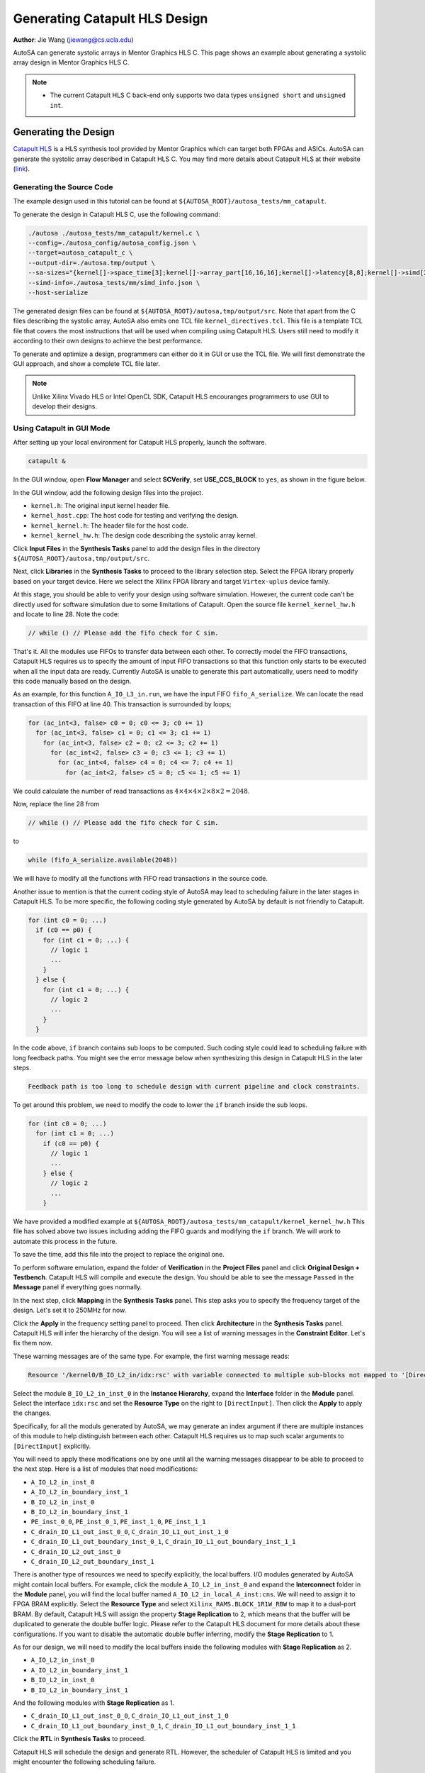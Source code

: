 Generating Catapult HLS Design
==============================

**Author**: Jie Wang (jiewang@cs.ucla.edu)

AutoSA can generate systolic arrays in Mentor Graphics HLS C. This page shows an example 
about generating a systolic array design in Mentor Graphics HLS C.

.. note::

    * The current Catapult HLS C back-end only supports two data types ``unsigned short`` and ``unsigned int``.    

Generating the Design
---------------------

`Catapult HLS <https://www.mentor.com/hls-lp/catapult-high-level-synthesis/>`_ is a HLS 
synthesis tool provided by Mentor Graphics which can target both FPGAs and ASICs.
AutoSA can generate the systolic array described in Catapult HLS C.
You may find more details about Catapult HLS at their website (`link <https://www.mentor.com/hls-lp/catapult-high-level-synthesis/>`_).

Generating the Source Code
^^^^^^^^^^^^^^^^^^^^^^^^^^
The example design used in this tutorial can be found at ``${AUTOSA_ROOT}/autosa_tests/mm_catapult``.

To generate the design in Catapult HLS C, use the following command:

.. code:: bash

    ./autosa ./autosa_tests/mm_catapult/kernel.c \
    --config=./autosa_config/autosa_config.json \
    --target=autosa_catapult_c \
    --output-dir=./autosa.tmp/output \
    --sa-sizes="{kernel[]->space_time[3];kernel[]->array_part[16,16,16];kernel[]->latency[8,8];kernel[]->simd[2]}" \
    --simd-info=./autosa_tests/mm/simd_info.json \
    --host-serialize

The generated design files can be found at ``${AUTOSA_ROOT}/autosa,tmp/output/src``.
Note that apart from the C files describing the systolic array, AutoSA also emits one TCL file ``kernel_directives.tcl``.
This file is a template TCL file that covers the most instructions that will be used when compiling using Catapult HLS.
Users still need to modify it according to their own designs to achieve the best performance.

To generate and optimize a design, programmers can either do it in GUI or use the TCL file.
We will first demonstrate the GUI approach, and show a complete TCL file later.

.. note::

    Unlike Xilinx Vivado HLS or Intel OpenCL SDK, Catapult HLS encouranges programmers 
    to use GUI to develop their designs.

Using Catapult in GUI Mode
^^^^^^^^^^^^^^^^^^^^^^^^^^

After setting up your local environment for Catapult HLS properly, launch the software.

.. code:: bash

    catapult &

In the GUI window, open **Flow Manager** and select **SCVerify**, set **USE_CCS_BLOCK** to ``yes``,
as shown in the figure below.

.. image:: images/catapult_0.png
    :align: center

In the GUI window, add the following design files into the project. 

* ``kernel.h``: The original input kernel header file.
* ``kernel_host.cpp``: The host code for testing and verifying the design.
* ``kernel_kernel.h``: The header file for the host code.
* ``kernel_kernel_hw.h``: The design code describing the systolic array kernel.

Click **Input Files** in the **Synthesis Tasks** panel to add the design files in the directory ``${AUTOSA_ROOT}/autosa,tmp/output/src``.

.. image:: images/catapult_1.png
    :align: center

.. image:: images/catapult_2.png
    :align: center    

Next, click **Libraries** in the **Synthesis Tasks** to proceed to the library selection step.
Select the FPGA library properly based on your target device.
Here we select the Xilinx FPGA library and target ``Virtex-uplus`` device family. 

.. image:: images/catapult_3.png
    :align: center  

At this stage, you should be able to verify your design using software simulation.
However, the current code can't be directly used for software simulation due to some limitations of Catapult.
Open the source file ``kernel_kernel_hw.h`` and locate to line 28. Note the code:

.. code:: c:

    // while () // Please add the fifo check for C sim.

That's it. All the modules use FIFOs to transfer data between each other.
To correctly model the FIFO transactions, Catapult HLS requires us to specify the amount of 
input FIFO transactions so that this function only starts to be executed when all the 
input data are ready. Currently AutoSA is unable to generate this part automatically, 
users need to modify this code manually based on the design.

As an example, for this function ``A_IO_L3_in.run``, we have the input FIFO ``fifo_A_serialize``.
We can locate the read transaction of this FIFO at line 40. 
This transaction is surrounded by loops;

.. code:: c

    for (ac_int<3, false> c0 = 0; c0 <= 3; c0 += 1)
      for (ac_int<3, false> c1 = 0; c1 <= 3; c1 += 1)
        for (ac_int<3, false> c2 = 0; c2 <= 3; c2 += 1)
          for (ac_int<2, false> c3 = 0; c3 <= 1; c3 += 1)
            for (ac_int<4, false> c4 = 0; c4 <= 7; c4 += 1)
              for (ac_int<2, false> c5 = 0; c5 <= 1; c5 += 1)

We could calculate the number of read transactions as :math:`4\times 4\times 4\times 2\times 8\times 2 = 2048`.

Now, replace the line 28 from

.. code:: c

    // while () // Please add the fifo check for C sim.

to 

.. code:: c

    while (fifo_A_serialize.available(2048))

We will have to modify all the functions with FIFO read transactions in the source code.

Another issue to mention is that the current coding style of AutoSA may lead to scheduling failure in the later 
stages in Catapult HLS. To be more specific, the following coding style generated by AutoSA by default 
is not friendly to Catapult.

.. code:: c

    for (int c0 = 0; ...)
      if (c0 == p0) {
        for (int c1 = 0; ...) {
          // logic 1
          ...
        }
      } else {
        for (int c1 = 0; ...) {
          // logic 2
          ...
        }
      }

In the code above, ``if`` branch contains sub loops to be computed. 
Such coding style could lead to scheduling failure with long feedback paths.
You might see the error message below when synthesizing this design in Catapult HLS in the later steps.

.. code:: bash

    Feedback path is too long to schedule design with current pipeline and clock constraints.

To get around this problem, we need to modify the code to lower the ``if`` branch inside the sub loops.

.. code:: c

    for (int c0 = 0; ...)
      for (int c1 = 0; ...)
        if (c0 == p0) {
          // logic 1
          ...
        } else {
          // logic 2
          ...
        }

We have provided a modified example at ``${AUTOSA_ROOT}/autosa_tests/mm_catapult/kernel_kernel_hw.h``    
This file has solved above two issues including adding the FIFO guards and modifying the ``if`` branch.
We will work to automate this process in the future.

To save the time, add this file into the project to replace the original one.

To perform software emulation, expand the folder of **Verification** in the **Project Files** panel and 
click **Original Design + Testbench**. Catapult HLS will compile and execute the design.
You should be able to see the message ``Passed`` in the **Message** panel if everything goes normally.

.. image:: images/catapult_4.png
    :align: center 

In the next step, click **Mapping** in the **Synthesis Tasks** panel.
This step asks you to specify the frequency target of the design.
Let's set it to 250MHz for now.

.. image:: images/catapult_5.png
    :align: center 

Click the **Apply** in the frequency setting panel to proceed.
Then click **Architecture** in the **Synthesis Tasks** panel.
Catapult HLS will infer the hierarchy of the design.
You will see a list of warning messages in the **Constraint Editor**. 
Let's fix them now.

.. image:: images/catapult_6.png
    :align: center 

These warning messages are of the same type. For example, the first warning message reads:

.. code:: text

    Resource '/kernel0/B_IO_L2_in/idx:rsc' with variable connected to multiple sub-blocks not mapped to '[DirectInput]'

Select the module ``B_IO_L2_in_inst_0`` in the **Instance Hierarchy**, expand the **Interface** folder in 
the **Module** panel. Select the interface ``idx:rsc`` and set the **Resource Type** on the right to 
``[DirectInput]``. Then click the **Apply** to apply the changes.

.. image:: images/catapult_7.png
    :align: center 

Specifically, for all the moduls generated by AutoSA, we may generate an index argument if there are 
multiple instances of this module to help distinguish between each other.
Catapult HLS requires us to map such scalar arguments to ``[DirectInput]`` explicitly.

You will need to apply these modifications one by one until all the warning messages disappear to be 
able to proceed to the next step. Here is a list of modules that need modifications:

* ``A_IO_L2_in_inst_0``
* ``A_IO_L2_in_boundary_inst_1``
* ``B_IO_L2_in_inst_0``
* ``B_IO_L2_in_boundary_inst_1``
* ``PE_inst_0_0``, ``PE_inst_0_1``, ``PE_inst_1_0``, ``PE_inst_1_1``
* ``C_drain_IO_L1_out_inst_0_0``, ``C_drain_IO_L1_out_inst_1_0``
* ``C_drain_IO_L1_out_boundary_inst_0_1``, ``C_drain_IO_L1_out_boundary_inst_1_1``
* ``C_drain_IO_L2_out_inst_0``
* ``C_drain_IO_L2_out_boundary_inst_1``

There is another type of resources we need to specify explicitly, the local buffers.
I/O modules generated by AutoSA might contain local buffers.
For example, click the module ``A_IO_L2_in_inst_0`` and expand the **Interconnect** folder 
in the **Module** panel, you will find the local buffer named ``A_IO_L2_in_local_A_inst:cns``.
We will need to assign it to FPGA BRAM explicitly. Select the **Resource Type** and select 
``Xilinx_RAMS.BLOCK_1R1W_RBW`` to map it to a dual-port BRAM. By default, Catapult HLS
will assign the property **Stage Replication** to 2, which means that the buffer will be duplicated to generate 
the double buffer logic. Please refer to the Catapult HLS document for more details about these configurations.
If you want to disable the automatic double buffer inferring, modify the **Stage Replication** to 1.

As for our design, we will need to modify the local buffers inside the following modules with **Stage Replication** as 2.

* ``A_IO_L2_in_inst_0``
* ``A_IO_L2_in_boundary_inst_1``
* ``B_IO_L2_in_inst_0``
* ``B_IO_L2_in_boundary_inst_1``

And the following modules with **Stage Replication** as 1.

* ``C_drain_IO_L1_out_inst_0_0``, ``C_drain_IO_L1_out_inst_1_0``
* ``C_drain_IO_L1_out_boundary_inst_0_1``, ``C_drain_IO_L1_out_boundary_inst_1_1``

Click the **RTL** in **Synthesis Tasks** to proceed.

Catapult HLS will schedule the design and generate RTL. 
However, the scheduler of Catapult HLS is limited and you might encounter the following scheduling failure.

.. code:: bash

    Feedback path is too long to schedule design with current pipeline and clock constraints.
    Schedule failed, sequential delay violated. List of sequential operations and dependencies:
      MEMORYREAD "for#1:for:for:for:for#2:read_mem(local_C:rsc.@)" kernel_kernel_hw.h(564,41,15)
      MEMORYWRITE "for#1:for:for:for:for#2:write_mem(local_C:rsc.@)" kernel_kernel_hw.h(564,22,15)
    Feedback path is too long to schedule design with current pipeline and clock constraints.      

Catapult fails to successfully schedule certain loops in the design. 
Now let's take a look at this loop.

.. code-block:: c
    :linenos:

    class PE {
      ...
      for (ac_int<3, false> c2 = 0; c2 <= 3; c2 += 1)
        for (ac_int<4, false> c5 = 0; c5 <= 7; c5 += 1)
          for (ac_int<4, false> c6 = 0; c6 <= 7; c6 += 1)
            for (ac_int<4, false> c7 = 0; c7 <= 7; c7 += 1) {
              ...
              #pragma unroll yes
              for (ac_int<2, false> c8 = 0; c8 <= 1; c8 += 1) 
                local_C[c7][c6] = (local_C[c7][c6] + (local_A[0][c8] * local_B[0][c8]));
            }
      ...
    }

This loop is inside the PE function to update the local variable ``local_C[c7][c6]``.
However, Catapult HLS fails to pipeline the loop and complains the dependence between the 
write access of ``local_C[c7][c6]`` at line 10 and the read access of ``local_C[c7][c6]`` at 
the same line.
However, if we take a closer look at this loop, as we have performed latency hiding by tiling and permuting 
two parallel loops ``c6`` and ``c7`` inside, and as the loop ``c8`` is unrolled, 
there shouldn't be any dependence here and the loop should be fully pipelined, as observed when 
using Xilinx HLS. 

However, since the scheduling algorithms are more conservative compared to Xilinx HLS, to 
achieve fully pipelining, we will have to mark this dependence false explicitly in Catapult HLS.
To do this, we have to modify the TCL script when compiling the design.

Catapult HLS already generated a TCL file containing all the instructions we have applied 
in the previous steps in ``${CATAPULT_PRJ}/kernel0.v1/directives.tcl``. Open the file and the edit the last line from 

.. code:: tcl

    go architect
    go allocate

to 

.. code:: tcl

    go architect
    directive set /kernel0/PE/run/for#1:for:for:for:for#2:read_mem(local_C:rsc.@) -IGNORE_DEPENDENCY_FROM {for#1:for:for:for:for#2:write_mem(local_C:rsc.@)}
    go allocate

Note that we add a directive to let Catapult ignore this dependence.
Now let's use this TCL script to recompile the design.

First, move out this TCL script

.. code:: bash

  mv ${CATAPULT_PRJ}/kernel0.v1/directives.tcl ${CATAPULT_PRJ}/

Then in the Catapult GUI, click **File** -> **Run Script**. And select the ``directives.tcl``.
Catapult HLS will recompile the design using this TCL file.

You should see the design successfully scheduled without any errors.
Now click **RTL** in the **Task Bar** panel to generate the final RTL.

One more optional step is using Catapult HLS to perform RTL simulation. This requires proper 
simulation tools installed on your workstation. Please refer to Catapult manuals for 
supported simulators. Here we use the Mentor QuestaSim. To perform RTL simulation, 
click **Verification** -> **QuestaSIM** -> **Concat RTL Verilog output 'concat_sim_rtl.v' vs Untimed C++**.

Catapult HLS will launch QuestaSIM simulator as shown in the figure below.

.. image:: images/catapult_sim.png
    :align: center   

Type in ``run -all`` to start the simulation, as shown in the figure below.

.. image:: images/catapult_sim2.png
    :align: center   

Phew! Up to now we have finished the complete flow in GUI. 
Just a few things to keep in mind when using the Catapult flow:

* Specify the FIFO guards for C simulation.
* Modify the ``if`` coding style for better scheduling.
* Explicitly specify the false dependence for better scheduling.

Using Catapult in TCL Mode
^^^^^^^^^^^^^^^^^^^^^^^^^^

All the steps we have presented in the previous sub seciton can be executed through a TCL script.
A complete TCL file for this flow can be found at ``${AUTOSA_ROOT}/autosa_tests/mm_catapult/directives.tcl``.

Note that we have generated a template TCL file in the source directory 
``${AUTOSA_ROOT}/autosa,tmp/output/src/kernel_directives.tcl``. 
It cover the most boilerplate code. However, you will still need to modify some parts of the file such as 
the source code path and inserting the dependence assertation to successfully schedule the design.

To use TCL file for compilation, open the Catapult GUI,
click **File** -> **Run Script**, and select the TCL file.
Catapult HLS will compile the design and generate RTL.